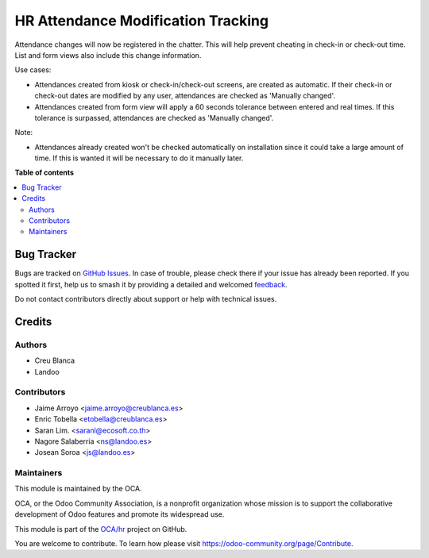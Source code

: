 ===================================
HR Attendance Modification Tracking
===================================

.. 
   !!!!!!!!!!!!!!!!!!!!!!!!!!!!!!!!!!!!!!!!!!!!!!!!!!!!
   !! This file is generated by oca-gen-addon-readme !!
   !! changes will be overwritten.                   !!
   !!!!!!!!!!!!!!!!!!!!!!!!!!!!!!!!!!!!!!!!!!!!!!!!!!!!
   !! source digest: sha256:252aacae541281523f7d68318165203ac0fd8d9f3572ac5093875001a9d0c556
   !!!!!!!!!!!!!!!!!!!!!!!!!!!!!!!!!!!!!!!!!!!!!!!!!!!!

.. |badge1| image:: https://img.shields.io/badge/maturity-Beta-yellow.png
    :target: https://odoo-community.org/page/development-status
    :alt: Beta
.. |badge2| image:: https://img.shields.io/badge/licence-AGPL--3-blue.png
    :target: http://www.gnu.org/licenses/agpl-3.0-standalone.html
    :alt: License: AGPL-3
.. |badge3| image:: https://img.shields.io/badge/github-OCA%2Fhr-lightgray.png?logo=github
    :target: https://github.com/OCA/hr/tree/12.0/hr_attendance_modification_tracking
    :alt: OCA/hr
.. |badge4| image:: https://img.shields.io/badge/weblate-Translate%20me-F47D42.png
    :target: https://translation.odoo-community.org/projects/hr-12-0/hr-12-0-hr_attendance_modification_tracking
    :alt: Translate me on Weblate
.. |badge5| image:: https://img.shields.io/badge/runboat-Try%20me-875A7B.png
    :target: https://runboat.odoo-community.org/builds?repo=OCA/hr&target_branch=12.0
    :alt: Try me on Runboat

|badge1| |badge2| |badge3| |badge4| |badge5|

Attendance changes will now be registered in the chatter.
This will help prevent cheating in check-in or check-out time.
List and form views also include this change information.

Use cases:

- Attendances created from kiosk or check-in/check-out screens, are created as automatic. If their check-in or check-out dates are modified by any user, attendances are checked as 'Manually changed'.
- Attendances created from form view will apply a 60 seconds tolerance between entered and real times. If this tolerance is surpassed, attendances are checked as 'Manually changed'.

Note:

- Attendances already created won't be checked automatically on installation since it could take a large amount of time. If this is wanted it will be necessary to do it manually later.

**Table of contents**

.. contents::
   :local:

Bug Tracker
===========

Bugs are tracked on `GitHub Issues <https://github.com/OCA/hr/issues>`_.
In case of trouble, please check there if your issue has already been reported.
If you spotted it first, help us to smash it by providing a detailed and welcomed
`feedback <https://github.com/OCA/hr/issues/new?body=module:%20hr_attendance_modification_tracking%0Aversion:%2012.0%0A%0A**Steps%20to%20reproduce**%0A-%20...%0A%0A**Current%20behavior**%0A%0A**Expected%20behavior**>`_.

Do not contact contributors directly about support or help with technical issues.

Credits
=======

Authors
~~~~~~~

* Creu Blanca
* Landoo

Contributors
~~~~~~~~~~~~

* Jaime Arroyo <jaime.arroyo@creublanca.es>
* Enric Tobella <etobella@creublanca.es>
* Saran Lim. <saranl@ecosoft.co.th>
* Nagore Salaberria <ns@landoo.es>
* Josean Soroa <js@landoo.es>


Maintainers
~~~~~~~~~~~

This module is maintained by the OCA.

.. image:: https://odoo-community.org/logo.png
   :alt: Odoo Community Association
   :target: https://odoo-community.org

OCA, or the Odoo Community Association, is a nonprofit organization whose
mission is to support the collaborative development of Odoo features and
promote its widespread use.

This module is part of the `OCA/hr <https://github.com/OCA/hr/tree/12.0/hr_attendance_modification_tracking>`_ project on GitHub.

You are welcome to contribute. To learn how please visit https://odoo-community.org/page/Contribute.
